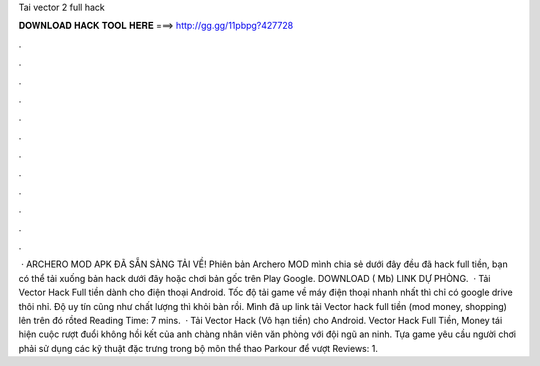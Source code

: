 Tai vector 2 full hack

𝐃𝐎𝐖𝐍𝐋𝐎𝐀𝐃 𝐇𝐀𝐂𝐊 𝐓𝐎𝐎𝐋 𝐇𝐄𝐑𝐄 ===> http://gg.gg/11pbpg?427728

.

.

.

.

.

.

.

.

.

.

.

.

 · ARCHERO MOD APK ĐÃ SẴN SÀNG TẢI VỀ! Phiên bản Archero MOD mình chia sẻ dưới đây đều đã hack full tiền, bạn có thể tải xuống bản hack dưới đây hoặc chơi bản gốc trên Play Google. DOWNLOAD ( Mb) LINK DỰ PHÒNG.  · Tải Vector Hack Full tiền dành cho điện thoại Android. Tốc độ tải game về máy điện thoại nhanh nhất thì chỉ có google drive thôi nhỉ. Độ uy tín cũng như chất lượng thì khỏi bàn rồi. Mình đã up link tải Vector hack full tiền (mod money, shopping) lên trên đó rồted Reading Time: 7 mins.  · Tải Vector Hack (Vô hạn tiền) cho Android. Vector Hack Full Tiền, Money tái hiện cuộc rượt đuổi không hồi kết của anh chàng nhân viên văn phòng với đội ngũ an ninh. Tựa game yêu cầu người chơi phải sử dụng các kỹ thuật đặc trưng trong bộ môn thể thao Parkour để vượt Reviews: 1.